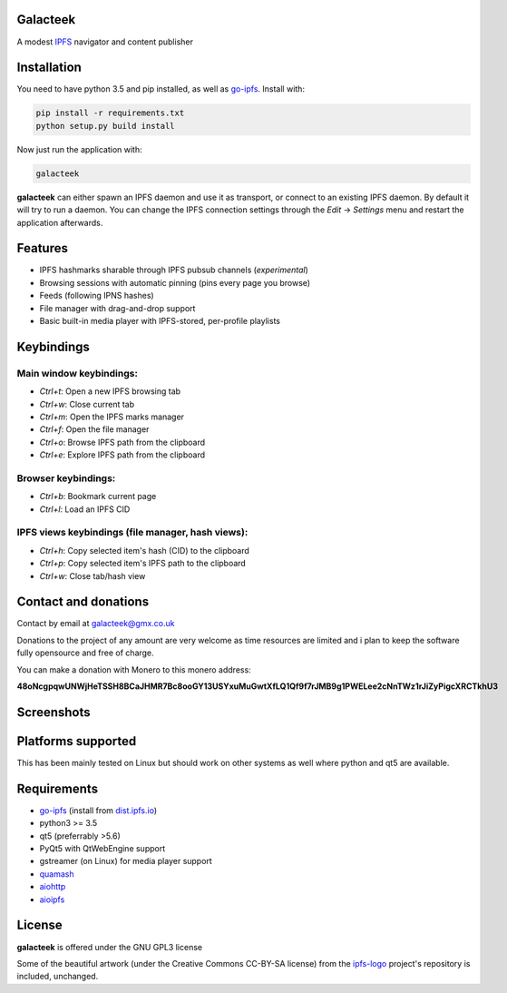 Galacteek
=========

A modest IPFS_ navigator and content publisher

Installation
============

You need to have python 3.5 and pip installed, as well as go-ipfs_. Install with:

.. code-block:: shell

    pip install -r requirements.txt
    python setup.py build install

Now just run the application with:

.. code-block:: shell

    galacteek

**galacteek** can either spawn an IPFS daemon and use it as transport, or
connect to an existing IPFS daemon. By default it will try to run a daemon. You
can change the IPFS connection settings through the *Edit* -> *Settings* menu
and restart the application afterwards.

Features
========

- IPFS hashmarks sharable through IPFS pubsub channels (*experimental*)
- Browsing sessions with automatic pinning (pins every page you browse)
- Feeds (following IPNS hashes)
- File manager with drag-and-drop support
- Basic built-in media player with IPFS-stored, per-profile playlists

Keybindings
===========

Main window keybindings:
------------------------

- *Ctrl+t*: Open a new IPFS browsing tab
- *Ctrl+w*: Close current tab
- *Ctrl+m*: Open the IPFS marks manager
- *Ctrl+f*: Open the file manager
- *Ctrl+o*: Browse IPFS path from the clipboard
- *Ctrl+e*: Explore IPFS path from the clipboard

Browser keybindings:
--------------------

- *Ctrl+b*: Bookmark current page
- *Ctrl+l*: Load an IPFS CID

IPFS views keybindings (file manager, hash views):
--------------------------------------------------

- *Ctrl+h*: Copy selected item's hash (CID) to the clipboard
- *Ctrl+p*: Copy selected item's IPFS path to the clipboard
- *Ctrl+w*: Close tab/hash view

Contact and donations
=====================

Contact by email at galacteek@gmx.co.uk

Donations to the project of any amount are very welcome as time resources are
limited and i plan to keep the software fully opensource and free of charge.

You can make a donation with Monero to this monero address:

**48oNcgpqwUNWjHeTSSH8BCaJHMR7Bc8ooGY13USYxuMuGwtXfLQ1Qf9f7rJMB9g1PWELee2cNnTWz1rJiZyPigcXRCTkhU3**

Screenshots
===========

.. image:: https://gitlab.com/galacteek/galacteek/raw/1f6a41fda107a83a4c73199f20bf47adee58f18e/screenshots/filesview.png
    :target: https://gitlab.com/galacteek/galacteek/raw/1f6a41fda107a83a4c73199f20bf47adee58f18e/screenshots/filesview.png

Platforms supported
===================

This has been mainly tested on Linux but should work on other systems
as well where python and qt5 are available.

Requirements
============

- go-ipfs_ (install from dist.ipfs.io_)
- python3 >= 3.5
- qt5 (preferrably >5.6)
- PyQt5 with QtWebEngine support
- gstreamer (on Linux) for media player support
- quamash_
- aiohttp_
- aioipfs_

License
=======

**galacteek** is offered under the GNU GPL3 license

Some of the beautiful artwork (under the Creative Commons CC-BY-SA license)
from the ipfs-logo_ project's repository is included, unchanged.

.. _aiohttp: https://pypi.python.org/pypi/aiohttp
.. _aioipfs: https://gitlab.com/cipres/aioipfs
.. _quamash: https://github.com/harvimt/quamash
.. _go-ipfs: https://github.com/ipfs/go-ipfs
.. _dist.ipfs.io: https://dist.ipfs.io
.. _IPFS: https://ipfs.io
.. _ipfs-logo: https://github.com/ipfs/logo
